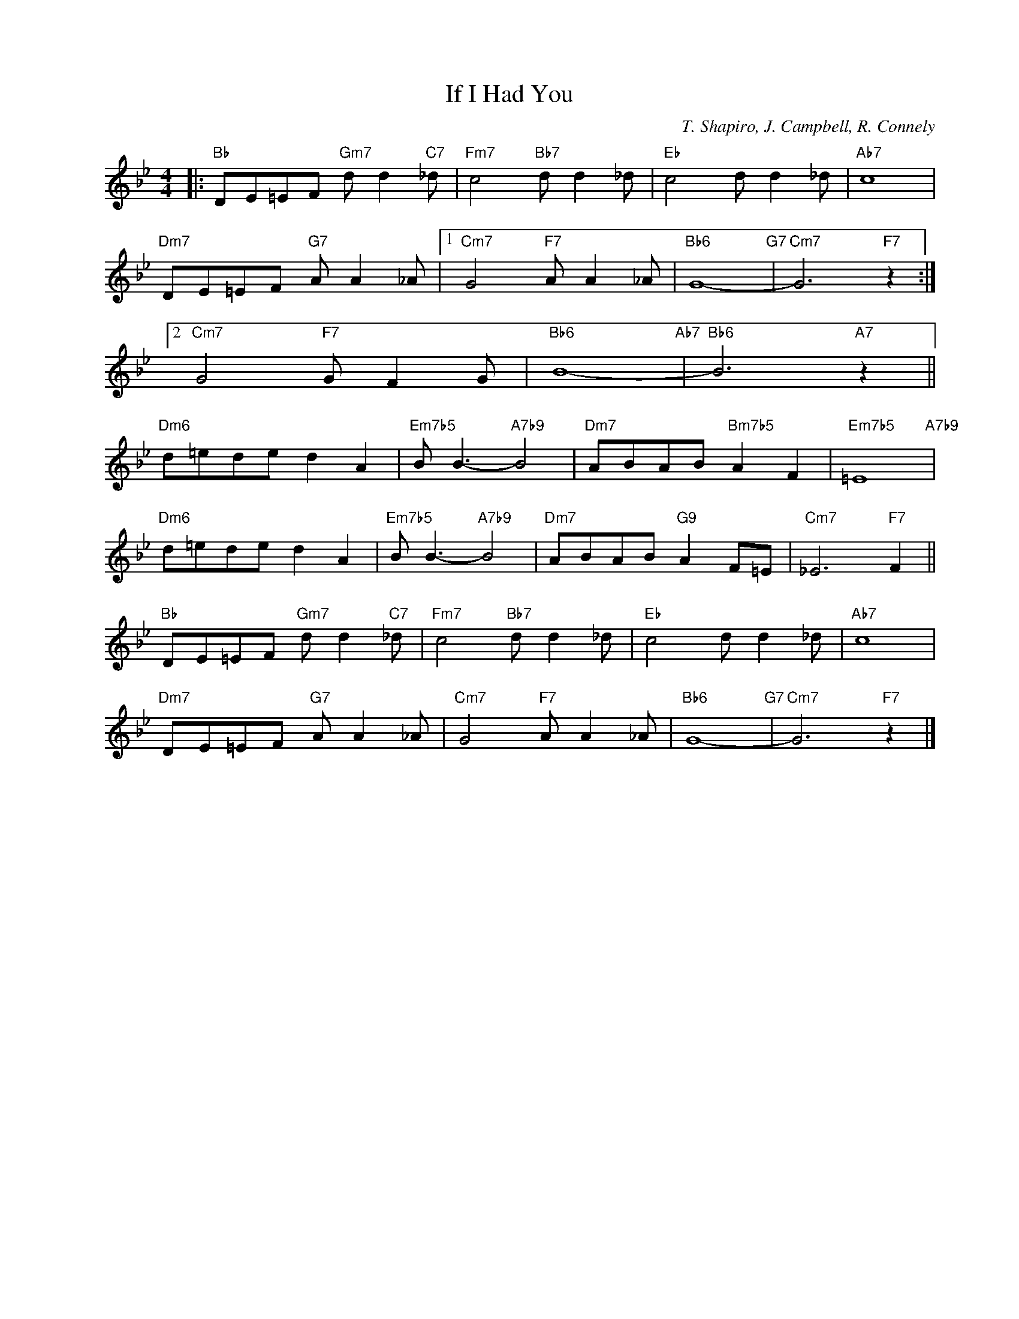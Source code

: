 X:1
T:If I Had You
C:T. Shapiro, J. Campbell, R. Connely
Z:Copyright Â© www.realbook.site
L:1/8
M:4/4
I:linebreak $
K:Bb
V:1 treble nm=" " snm=" "
V:1
|:"Bb" DE=EF"Gm7" d d2"C7" _d |"Fm7" c4"Bb7" d d2 _d |"Eb" c4 d d2 _d |"Ab7" c8 |$ %4
"Dm7" DE=EF"G7" A A2 _A |1"Cm7" G4"F7" A A2 _A |"Bb6" G8-"G7" |"Cm7" G6"F7" z2 :|2$ %8
"Cm7" G4"F7" G F2 G |"Bb6" B8-"Ab7" |"Bb6" B6"A7" z2 ||$"Dm6" d=ede d2 A2 |"Em7b5" B B3-"A7b9" B4 | %13
"Dm7" ABAB"Bm7b5" A2 F2 |"Em7b5" =E8"A7b9" |$"Dm6" d=ede d2 A2 |"Em7b5" B B3-"A7b9" B4 | %17
"Dm7" ABAB"G9" A2 F=E |"Cm7" _E6"F7" F2 ||$"Bb" DE=EF"Gm7" d d2"C7" _d |"Fm7" c4"Bb7" d d2 _d | %21
"Eb" c4 d d2 _d |"Ab7" c8 |$"Dm7" DE=EF"G7" A A2 _A |"Cm7" G4"F7" A A2 _A |"Bb6" G8-"G7" | %26
"Cm7" G6"F7" z2 |] %27


